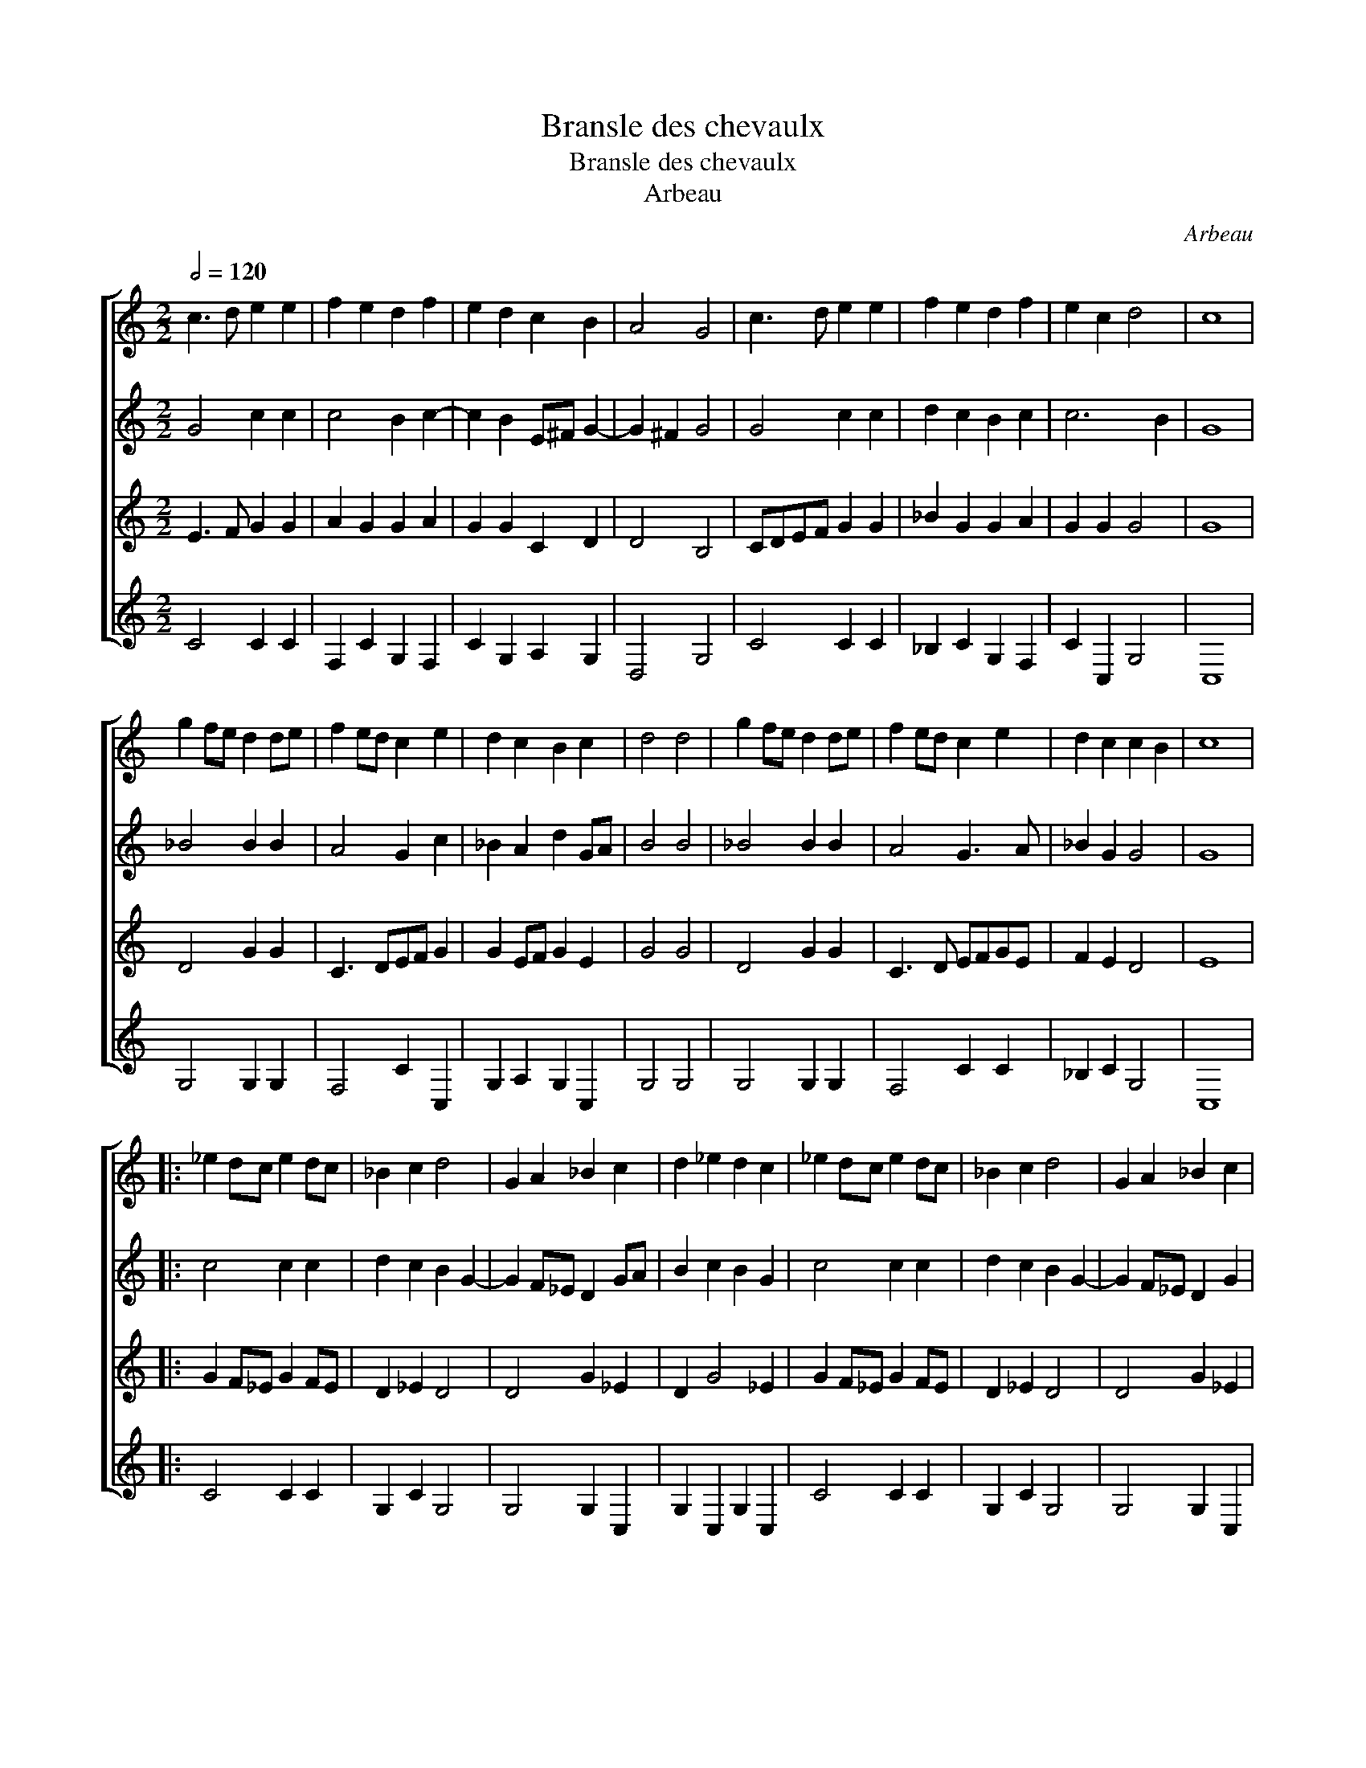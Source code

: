 X:1
T:Bransle des chevaulx
T:Bransle des chevaulx
T:Arbeau
C:Arbeau
%%score [ 1 2 3 4 ]
L:1/8
Q:1/2=120
M:2/2
K:C
V:1 treble 
V:2 treble 
V:3 treble 
V:4 treble 
V:1
 c3 d e2 e2 | f2 e2 d2 f2 | e2 d2 c2 B2 | A4 G4 | c3 d e2 e2 | f2 e2 d2 f2 | e2 c2 d4 | c8 | %8
 g2 fe d2 de | f2 ed c2 e2 | d2 c2 B2 c2 | d4 d4 | g2 fe d2 de | f2 ed c2 e2 | d2 c2 c2 B2 | c8 |: %16
 _e2 dc e2 dc | _B2 c2 d4 | G2 A2 _B2 c2 | d2 _e2 d2 c2 | _e2 dc e2 dc | _B2 c2 d4 | G2 A2 _B2 c2 | %23
 c2 B2 c4 :| %24
V:2
 G4 c2 c2 | c4 B2 c2- | c2 B2 E^F G2- | G2 ^F2 G4 | G4 c2 c2 | d2 c2 B2 c2 | c6 B2 | G8 | %8
 _B4 B2 B2 | A4 G2 c2 | _B2 A2 d2 GA | B4 B4 | _B4 B2 B2 | A4 G3 A | _B2 G2 G4 | G8 |: c4 c2 c2 | %17
 d2 c2 B2 G2- | G2 F_E D2 GA | B2 c2 B2 G2 | c4 c2 c2 | d2 c2 B2 G2- | G2 F_E D2 G2 | _A2 G2 E4 :| %24
V:3
 E3 F G2 G2 | A2 G2 G2 A2 | G2 G2 C2 D2 | D4 B,4 | CDEF G2 G2 | _B2 G2 G2 A2 | G2 G2 G4 | G8 | %8
 D4 G2 G2 | C3 DEF G2 | G2 EF G2 E2 | G4 G4 | D4 G2 G2 | C3 D EFGE | F2 E2 D4 | E8 |: %16
 G2 F_E G2 FE | D2 _E2 D4 | D4 G2 _E2 | D2 G4 _E2 | G2 F_E G2 FE | D2 _E2 D4 | D4 G2 _E2 | %23
 F2 D2 C4 :| %24
V:4
 C4 C2 C2 | F,2 C2 G,2 F,2 | C2 G,2 A,2 G,2 | D,4 G,4 | C4 C2 C2 | _B,2 C2 G,2 F,2 | C2 C,2 G,4 | %7
 C,8 | G,4 G,2 G,2 | F,4 C2 C,2 | G,2 A,2 G,2 C,2 | G,4 G,4 | G,4 G,2 G,2 | F,4 C2 C2 | %14
 _B,2 C2 G,4 | C,8 |: C4 C2 C2 | G,2 C2 G,4 | G,4 G,2 C,2 | G,2 C,2 G,2 C,2 | C4 C2 C2 | %21
 G,2 C2 G,4 | G,4 G,2 C,2 | F,2 G,2 C,4 :| %24


